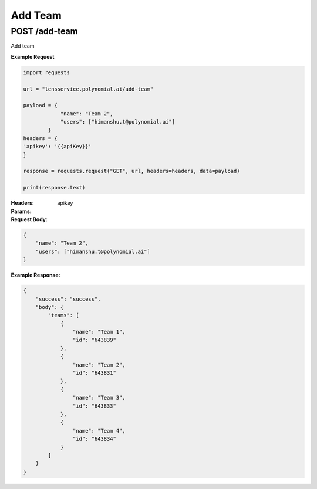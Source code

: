 ========
Add Team
========

--------------------------------
POST /add-team
--------------------------------
Add team

**Example Request**

.. code:: python

    import requests

    url = "lensservice.polynomial.ai/add-team"

    payload = {
                "name": "Team 2",
                "users": ["himanshu.t@polynomial.ai"]
            }
    headers = {
    'apikey': '{{apiKey}}'
    }

    response = requests.request("GET", url, headers=headers, data=payload)

    print(response.text)


:Headers:     
      apikey

:Params:


:Request Body:

.. code:: json
    
    {
        "name": "Team 2",
        "users": ["himanshu.t@polynomial.ai"]
    }

:Example Response:

.. code:: json

    {
        "success": "success",
        "body": {
            "teams": [
                {
                    "name": "Team 1",
                    "id": "643839"
                },
                {
                    "name": "Team 2",
                    "id": "643831"
                },
                {
                    "name": "Team 3",
                    "id": "643833"
                },
                {
                    "name": "Team 4",
                    "id": "643834"
                }
            ]
        }
    }   